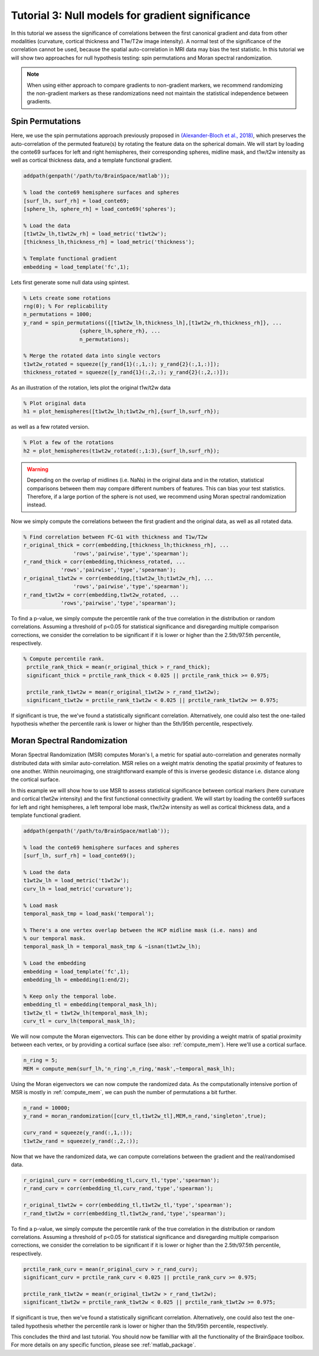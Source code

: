 Tutorial 3: Null models for gradient significance
==================================================

In this tutorial we assess the significance of correlations between the first
canonical gradient and data from other modalities (curvature, cortical thickness
and T1w/T2w image intensity). A normal test of the significance of the
correlation cannot be used, because the spatial auto-correlation in MRI data may
bias the test statistic. In this tutorial we will show two approaches for null
hypothesis testing: spin permutations and Moran spectral randomization. 

.. note:: 
    When using either approach to compare gradients to non-gradient markers, we
    recommend randomizing the non-gradient markers as these randomizations need not
    maintain the statistical independence between gradients.

Spin Permutations
--------------------
Here, we use the spin permutations approach previously proposed in
`(Alexander-Bloch et al., 2018)
<https://www.sciencedirect.com/science/article/pii/S1053811918304968>`_, which
preserves the auto-correlation of the permuted feature(s) by rotating the
feature data on the spherical domain. 
We will start by loading the conte69 surfaces for left and right hemispheres,
their corresponding spheres, midline mask, and t1w/t2w intensity as well as
cortical thickness data, and a template functional gradient.

.. code-block:: matlab

    addpath(genpath('/path/to/BrainSpace/matlab')); 

    % load the conte69 hemisphere surfaces and spheres
    [surf_lh, surf_rh] = load_conte69;
    [sphere_lh, sphere_rh] = load_conte69('spheres');

    % Load the data 
    [t1wt2w_lh,t1wt2w_rh] = load_metric('t1wt2w');
    [thickness_lh,thickness_rh] = load_metric('thickness');
    
    % Template functional gradient
    embedding = load_template('fc',1);
    
Lets first generate some null data using spintest. 

.. code-block:: matlab

    % Lets create some rotations
    rng(0); % For replicability
    n_permutations = 1000;
    y_rand = spin_permutations({[t1wt2w_lh,thickness_lh],[t1wt2w_rh,thickness_rh]}, ...
                      {sphere_lh,sphere_rh}, ...
                      n_permutations);

    % Merge the rotated data into single vectors
    t1wt2w_rotated = squeeze([y_rand{1}(:,1,:); y_rand{2}(:,1,:)]);
    thickness_rotated = squeeze([y_rand{1}(:,2,:); y_rand{2}(:,2,:)]);

As an illustration of the rotation, lets plot the original t1w/t2w data

.. code-block:: matlab
 
    % Plot original data
    h1 = plot_hemispheres([t1wt2w_lh;t1wt2w_rh],{surf_lh,surf_rh});

.. image:: ./example_figs/t1wt2w_original.png
   :scale: 50%
   :align: center

as well as a few rotated version.

.. code-block:: matlab

    % Plot a few of the rotations
    h2 = plot_hemispheres(t1wt2w_rotated(:,1:3),{surf_lh,surf_rh});

.. image:: ./example_figs/t1wt2w_rotated.png
   :scale: 50%
   :align: center

.. warning:: 
    Depending on the overlap of midlines (i.e. NaNs) in the original 
    data and in the rotation, statistical comparisons between them may compare
    different numbers of features. This can bias your test statistics. Therefore, if
    a large portion of the sphere is not used, we recommend using Moran spectral
    randomization instead.  

Now we simply compute the correlations between the first gradient and the
original data, as well as all rotated data.

.. code-block:: matlab

    % Find correlation between FC-G1 with thickness and T1w/T2w
    r_original_thick = corr(embedding,[thickness_lh;thickness_rh], ...
                    'rows','pairwise','type','spearman');
    r_rand_thick = corr(embedding,thickness_rotated, ...
                'rows','pairwise','type','spearman');
    r_original_t1wt2w = corr(embedding,[t1wt2w_lh;t1wt2w_rh], ...
                    'rows','pairwise','type','spearman');
    r_rand_t1wt2w = corr(embedding,t1wt2w_rotated, ...
                'rows','pairwise','type','spearman');
          
          
To find a p-value, we simply compute the percentile rank of the true correlation
in the distribution or random correlations. Assuming a threshold of p<0.05 for
statistical significance and disregarding multiple comparison corrections, we
consider the correlation to be significant if it is lower or higher than the
2.5th/97.5th percentile, respectively. 

.. code-block:: matlab

   % Compute percentile rank.
    prctile_rank_thick = mean(r_original_thick > r_rand_thick);
    significant_thick = prctile_rank_thick < 0.025 || prctile_rank_thick >= 0.975;

    prctile_rank_t1wt2w = mean(r_original_t1wt2w > r_rand_t1wt2w);
    significant_t1wt2w = prctile_rank_t1wt2w < 0.025 || prctile_rank_t1wt2w >= 0.975;

If significant is true, the we've found a statistically significant correlation.
Alternatively, one could also test the one-tailed hypothesis whether the
percentile rank is lower or higher than the 5th/95th percentile, respectively.

Moran Spectral Randomization 
--------------------------------

Moran Spectral Randomization (MSR) computes Moran's I, a metric for spatial
auto-correlation and generates normally distributed data with similar
auto-correlation. MSR relies on a weight matrix denoting the spatial proximity
of features to one another. Within neuroimaging, one straightforward example of
this is inverse geodesic distance i.e. distance along the cortical surface. 

In this example we will show how to use MSR to assess statistical significance
between cortical markers (here curvature and cortical t1wt2w intensity) and the
first functional connectivity gradient. We will start by loading the conte69
surfaces for left and right hemispheres, a left temporal lobe mask, t1w/t2w
intensity as well as cortical thickness data, and a template functional
gradient. 

.. code-block:: matlab

    addpath(genpath('/path/to/BrainSpace/matlab')); 

    % load the conte69 hemisphere surfaces and spheres
    [surf_lh, surf_rh] = load_conte69();

    % Load the data 
    t1wt2w_lh = load_metric('t1wt2w');
    curv_lh = load_metric('curvature');

    % Load mask
    temporal_mask_tmp = load_mask('temporal');

    % There's a one vertex overlap between the HCP midline mask (i.e. nans) and
    % our temporal mask.
    temporal_mask_lh = temporal_mask_tmp & ~isnan(t1wt2w_lh);

    % Load the embedding
    embedding = load_template('fc',1);
    embedding_lh = embedding(1:end/2);

    % Keep only the temporal lobe. 
    embedding_tl = embedding(temporal_mask_lh);
    t1wt2w_tl = t1wt2w_lh(temporal_mask_lh);
    curv_tl = curv_lh(temporal_mask_lh);

We will now compute the Moran eigenvectors. This can be done either by providing
a weight matrix of spatial proximity between each vertex, or by providing a
cortical surface (see also: :ref:`compute_mem`). Here we'll use a cortical
surface.

.. code-block:: matlab

    n_ring = 5; 
    MEM = compute_mem(surf_lh,'n_ring',n_ring,'mask',~temporal_mask_lh);

Using the Moran eigenvectors we can now compute the randomized data. As the
computationally intensive portion of MSR is mostly in :ref:`compute_mem`, we can
push the number of permutations a bit further. 

.. code-block:: matlab

    n_rand = 10000;
    y_rand = moran_randomization([curv_tl,t1wt2w_tl],MEM,n_rand,'singleton',true);

    curv_rand = squeeze(y_rand(:,1,:));
    t1wt2w_rand = squeeze(y_rand(:,2,:));

Now that we have the randomized data, we can compute correlations between the
gradient and the real/randomised data.  

.. code-block:: matlab

    r_original_curv = corr(embedding_tl,curv_tl,'type','spearman');
    r_rand_curv = corr(embedding_tl,curv_rand,'type','spearman');

    r_original_t1wt2w = corr(embedding_tl,t1wt2w_tl,'type','spearman');
    r_rand_t1wt2w = corr(embedding_tl,t1wt2w_rand,'type','spearman');

To find a p-value, we simply compute the percentile rank of the true correlation
in the distribution or random correlations. Assuming a threshold of p<0.05 for
statistical significance and disregarding multiple comparison corrections, we
consider the correlation to be significant if it is lower or higher than the
2.5th/97.5th percentile, respectively. 

.. code-block:: matlab

    prctile_rank_curv = mean(r_original_curv > r_rand_curv);
    significant_curv = prctile_rank_curv < 0.025 || prctile_rank_curv >= 0.975;

    prctile_rank_t1wt2w = mean(r_original_t1wt2w > r_rand_t1wt2w);
    significant_t1wt2w = prctile_rank_t1wt2w < 0.025 || prctile_rank_t1wt2w >= 0.975;


If significant is true, then we've found a statistically significant correlation.
Alternatively, one could also test the one-tailed hypothesis whether the
percentile rank is lower or higher than the 5th/95th percentile, respectively.

This concludes the third and last tutorial. You should now be familliar with all
the functionality of the BrainSpace toolbox. For more details on any specific
function, please see :ref:`matlab_package`.
